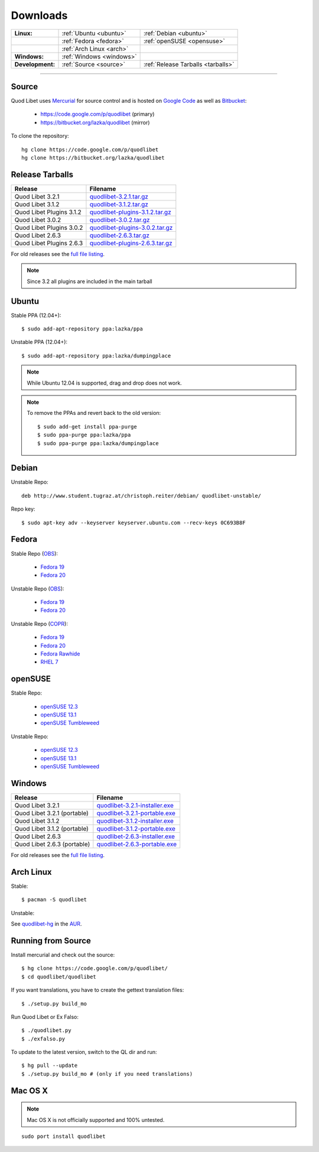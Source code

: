 .. _Downloads:

.. |ubuntu-logo| image:: http://bitbucket.org/lazka/quodlibet-files/raw/default/icons/ubuntu.png
   :height: 16
   :width: 16
.. |debian-logo| image:: http://bitbucket.org/lazka/quodlibet-files/raw/default/icons/debian.png
   :height: 16
   :width: 16
.. |fedora-logo| image:: http://bitbucket.org/lazka/quodlibet-files/raw/default/icons/fedora.png
   :height: 16
   :width: 16
.. |opensuse-logo| image:: http://bitbucket.org/lazka/quodlibet-files/raw/default/icons/opensuse.png
   :height: 16
   :width: 16
.. |windows-logo| image:: http://bitbucket.org/lazka/quodlibet-files/raw/default/icons/windows.png
   :height: 16
   :width: 16
.. |source-logo| image:: http://bitbucket.org/lazka/quodlibet-files/raw/default/icons/source.png
   :height: 16
   :width: 16
.. |hg-logo| image:: http://bitbucket.org/lazka/quodlibet-files/raw/default/icons/mercurial.png
   :height: 16
   :width: 16
.. |arch-logo| image:: http://bitbucket.org/lazka/quodlibet-files/raw/default/icons/arch.png
   :height: 16
   :width: 16
.. |macosx-logo| image:: http://bitbucket.org/lazka/quodlibet-files/raw/default/icons/macosx.png
   :height: 16
   :width: 16


Downloads
=========

================ ========================================== ================================================
**Linux:**       |ubuntu-logo| :ref:`Ubuntu <ubuntu>`       |debian-logo| :ref:`Debian <ubuntu>`
   \             |fedora-logo| :ref:`Fedora <fedora>`       |opensuse-logo| :ref:`openSUSE <opensuse>`
   \             |arch-logo| :ref:`Arch Linux <arch>`
**Windows:**     |windows-logo| :ref:`Windows <windows>`
**Development:** |hg-logo| :ref:`Source <source>`           |source-logo| :ref:`Release Tarballs <tarballs>`
================ ========================================== ================================================

----

.. _source:

|hg-logo| Source
----------------

Quod Libet uses `Mercurial <http://mercurial.selenic.com/>`_ for source
control and is hosted on `Google Code <https://code.google.com/>`_ as well
as `Bitbucket <https://bitbucket.org/>`__:

 * https://code.google.com/p/quodlibet (primary)
 * https://bitbucket.org/lazka/quodlibet (mirror)

To clone the repository::

    hg clone https://code.google.com/p/quodlibet
    hg clone https://bitbucket.org/lazka/quodlibet

.. _tarballs:

|source-logo| Release Tarballs
------------------------------

========================== ===============================
Release                    Filename
========================== ===============================
Quod Libet 3.2.1           quodlibet-3.2.1.tar.gz_
Quod Libet 3.1.2           quodlibet-3.1.2.tar.gz_
Quod Libet Plugins 3.1.2   quodlibet-plugins-3.1.2.tar.gz_
Quod Libet 3.0.2           quodlibet-3.0.2.tar.gz_
Quod Libet Plugins 3.0.2   quodlibet-plugins-3.0.2.tar.gz_
Quod Libet 2.6.3           quodlibet-2.6.3.tar.gz_
Quod Libet Plugins 2.6.3   quodlibet-plugins-2.6.3.tar.gz_
========================== ===============================

.. _quodlibet-3.2.1.tar.gz: https://bitbucket.org/lazka/quodlibet-files/raw/default/releases/quodlibet-3.2.1.tar.gz
.. _quodlibet-3.1.2.tar.gz: https://bitbucket.org/lazka/quodlibet-files/raw/default/releases/quodlibet-3.1.2.tar.gz
.. _quodlibet-plugins-3.1.2.tar.gz: https://bitbucket.org/lazka/quodlibet-files/raw/default/releases/quodlibet-plugins-3.1.2.tar.gz
.. _quodlibet-3.0.2.tar.gz: https://bitbucket.org/lazka/quodlibet-files/raw/default/releases/quodlibet-3.0.2.tar.gz
.. _quodlibet-plugins-3.0.2.tar.gz: https://bitbucket.org/lazka/quodlibet-files/raw/default/releases/quodlibet-plugins-3.0.2.tar.gz
.. _quodlibet-2.6.3.tar.gz: https://bitbucket.org/lazka/quodlibet-files/raw/default/releases/quodlibet-2.6.3.tar.gz
.. _quodlibet-plugins-2.6.3.tar.gz: https://bitbucket.org/lazka/quodlibet-files/raw/default/releases/quodlibet-plugins-2.6.3.tar.gz

For old releases see the `full file listing <https://bitbucket.org/lazka/quodlibet-files/src/default/releases>`__.

.. note::

    Since 3.2 all plugins are included in the main tarball


.. _ubuntu:

|ubuntu-logo| Ubuntu
--------------------

Stable PPA (12.04+)::

    $ sudo add-apt-repository ppa:lazka/ppa


Unstable PPA (12.04+)::

    $ sudo add-apt-repository ppa:lazka/dumpingplace


.. note::

    While Ubuntu 12.04 is supported, drag and drop does not work.


.. note::

    To remove the PPAs and revert back to the old version::

        $ sudo add-get install ppa-purge
        $ sudo ppa-purge ppa:lazka/ppa
        $ sudo ppa-purge ppa:lazka/dumpingplace

.. _debian:

|debian-logo| Debian
--------------------

Unstable Repo::

    deb http://www.student.tugraz.at/christoph.reiter/debian/ quodlibet-unstable/


Repo key::

    $ sudo apt-key adv --keyserver keyserver.ubuntu.com --recv-keys 0C693B8F

.. _fedora:

|fedora-logo| Fedora
--------------------

Stable Repo (`OBS <https://build.opensuse.org/project/show/home:lazka0:ql-stable>`__):

  * `Fedora 19 <http://download.opensuse.org/repositories/home:/lazka0:/ql-stable/Fedora_19/home:lazka0:ql-stable.repo>`__
  * `Fedora 20 <http://download.opensuse.org/repositories/home:/lazka0:/ql-stable/Fedora_20/home:lazka0:ql-stable.repo>`__

Unstable Repo (`OBS <https://build.opensuse.org/project/show/home:lazka0:ql-unstable>`__):

  * `Fedora 19 <http://download.opensuse.org/repositories/home:/lazka0:/ql-unstable/Fedora_19/home:lazka0:ql-unstable.repo>`__
  * `Fedora 20 <http://download.opensuse.org/repositories/home:/lazka0:/ql-unstable/Fedora_20/home:lazka0:ql-unstable.repo>`__

Unstable Repo (`COPR <http://copr.fedoraproject.org/coprs/lazka/quodlibet-unstable/>`__):

  * `Fedora 19 <http://copr.fedoraproject.org/coprs/lazka/quodlibet-unstable/repo/fedora-19/lazka-quodlibet-unstable-fedora-19.repo>`__
  * `Fedora 20 <http://copr.fedoraproject.org/coprs/lazka/quodlibet-unstable/repo/fedora-20/lazka-quodlibet-unstable-fedora-20.repo>`__
  * `Fedora Rawhide <http://copr.fedoraproject.org/coprs/lazka/quodlibet-unstable/repo/fedora-rawhide/lazka-quodlibet-unstable-fedora-rawhide.repo>`__
  * `RHEL 7 <http://copr.fedoraproject.org/coprs/lazka/quodlibet-unstable/repo/epel-7/lazka-quodlibet-unstable-epel-7.repo>`__


.. _opensuse:

|opensuse-logo| openSUSE
------------------------

Stable Repo:

  * `openSUSE 12.3 <http://download.opensuse.org/repositories/home:/lazka0:/ql-stable/openSUSE_12.3/>`__
  * `openSUSE 13.1 <http://download.opensuse.org/repositories/home:/lazka0:/ql-stable/openSUSE_13.1/>`__
  * `openSUSE Tumbleweed <http://download.opensuse.org/repositories/home:/lazka0:/ql-stable/openSUSE_Tumbleweed>`__

Unstable Repo:

  * `openSUSE 12.3 <http://download.opensuse.org/repositories/home:/lazka0:/ql-unstable/openSUSE_12.3/>`__
  * `openSUSE 13.1 <http://download.opensuse.org/repositories/home:/lazka0:/ql-unstable/openSUSE_13.1/>`__
  * `openSUSE Tumbleweed <http://download.opensuse.org/repositories/home:/lazka0:/ql-unstable/openSUSE_Tumbleweed>`__

.. _windows:

|windows-logo| Windows
----------------------

=========================== ==============================
Release                     Filename
=========================== ==============================
Quod Libet 3.2.1            quodlibet-3.2.1-installer.exe_
Quod Libet 3.2.1 (portable) quodlibet-3.2.1-portable.exe_
Quod Libet 3.1.2            quodlibet-3.1.2-installer.exe_
Quod Libet 3.1.2 (portable) quodlibet-3.1.2-portable.exe_
Quod Libet 2.6.3            quodlibet-2.6.3-installer.exe_
Quod Libet 2.6.3 (portable) quodlibet-2.6.3-portable.exe_
=========================== ==============================

.. _quodlibet-3.2.1-portable.exe: https://bitbucket.org/lazka/quodlibet-files/raw/default/releases/quodlibet-3.2.1-portable.exe
.. _quodlibet-3.2.1-installer.exe: https://bitbucket.org/lazka/quodlibet-files/raw/default/releases/quodlibet-3.2.1-installer.exe
.. _quodlibet-3.1.2-portable.exe: https://bitbucket.org/lazka/quodlibet-files/raw/default/releases/quodlibet-3.1.2-portable.exe
.. _quodlibet-3.1.2-installer.exe: https://bitbucket.org/lazka/quodlibet-files/raw/default/releases/quodlibet-3.1.2-installer.exe
.. _quodlibet-2.6.3-portable.exe: https://bitbucket.org/lazka/quodlibet-files/raw/default/releases/quodlibet-2.6.3-portable.exe
.. _quodlibet-2.6.3-installer.exe: https://bitbucket.org/lazka/quodlibet-files/raw/default/releases/quodlibet-2.6.3-installer.exe

For old releases see the `full file listing <https://bitbucket.org/lazka/quodlibet-files/src/default/releases>`__.

.. _arch:

|arch-logo| Arch Linux
----------------------

Stable:

::

    $ pacman -S quodlibet


Unstable:


See `quodlibet-hg <https://aur.archlinux.org/packages/quodlibet-hg>`__ in 
the `AUR <https://wiki.archlinux.org/index.php/AUR>`__.


.. _RunFromSource:

|source-logo| Running from Source
---------------------------------

Install mercurial and check out the source::

    $ hg clone https://code.google.com/p/quodlibet/
    $ cd quodlibet/quodlibet


If you want translations, you have to create the gettext translation files::

$ ./setup.py build_mo

Run Quod Libet or Ex Falso::

    $ ./quodlibet.py
    $ ./exfalso.py

To update to the latest version, switch to the QL dir and run::

 $ hg pull --update
 $ ./setup.py build_mo # (only if you need translations)


|macosx-logo| Mac OS X
----------------------

.. note::

    Mac OS X is not officially supported and 100% untested.

::

    sudo port install quodlibet
